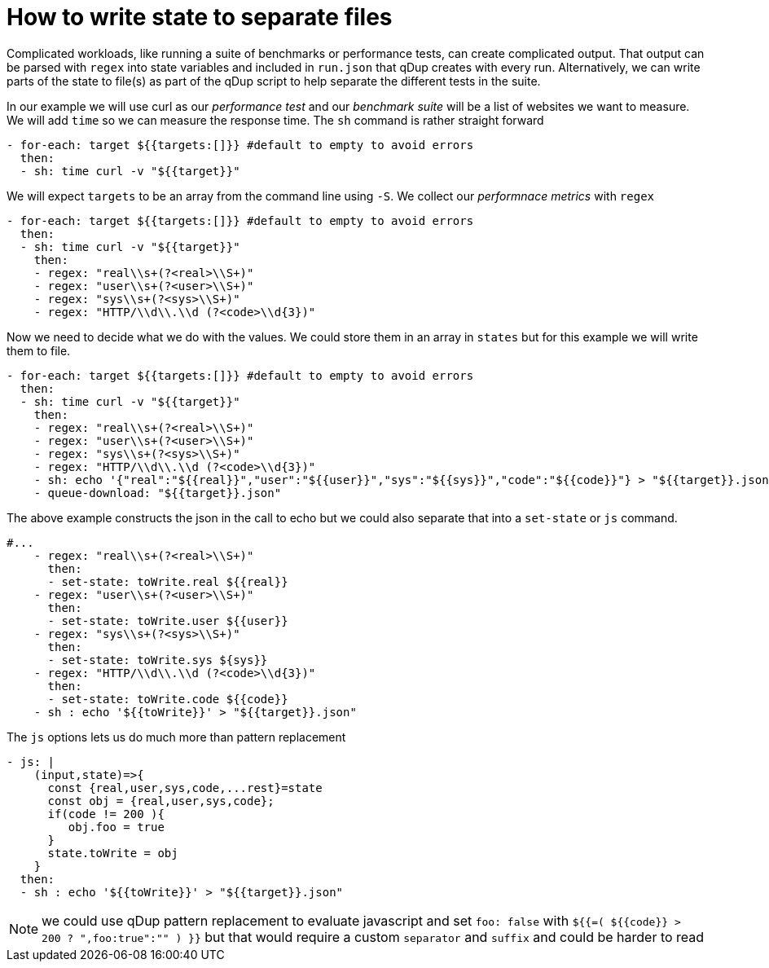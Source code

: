 = How to write state to separate files

Complicated workloads, like running a suite of benchmarks or performance tests, can create complicated output. That output can be parsed with `regex` into state variables and included in `run.json` that qDup creates with every run. Alternatively, we can write parts of the state to file(s) as part of the qDup script to help separate the different tests in the suite.

In our example we will use curl as our _performance test_ and our _benchmark suite_ will be a list of websites we want to measure. We will add `time` so we can measure the response time. The `sh` command is rather straight forward
```yaml
- for-each: target ${{targets:[]}} #default to empty to avoid errors
  then:
  - sh: time curl -v "${{target}}"
```
We will expect `targets` to be an array from the command line using `-S`. We collect our _performnace metrics_ with `regex`
```yaml
- for-each: target ${{targets:[]}} #default to empty to avoid errors
  then:
  - sh: time curl -v "${{target}}"
    then:
    - regex: "real\\s+(?<real>\\S+)"
    - regex: "user\\s+(?<user>\\S+)"
    - regex: "sys\\s+(?<sys>\\S+)"
    - regex: "HTTP/\\d\\.\\d (?<code>\\d{3})"
```
Now we need to decide what we do with the values. We could store them in an array in `states` but for this example we will write them to file.
```yaml
- for-each: target ${{targets:[]}} #default to empty to avoid errors
  then:
  - sh: time curl -v "${{target}}"
    then:
    - regex: "real\\s+(?<real>\\S+)"
    - regex: "user\\s+(?<user>\\S+)"
    - regex: "sys\\s+(?<sys>\\S+)"
    - regex: "HTTP/\\d\\.\\d (?<code>\\d{3})"
    - sh: echo '{"real":"${{real}}","user":"${{user}}","sys":"${{sys}}","code":"${{code}}"} > "${{target}}.json"
    - queue-download: "${{target}}.json"
```
The above example constructs the json in the call to echo but we could also separate that into a `set-state` or `js` command.
```yaml
#...
    - regex: "real\\s+(?<real>\\S+)"
      then:
      - set-state: toWrite.real ${{real}}
    - regex: "user\\s+(?<user>\\S+)"
      then:
      - set-state: toWrite.user ${{user}}
    - regex: "sys\\s+(?<sys>\\S+)"
      then:
      - set-state: toWrite.sys ${sys}}
    - regex: "HTTP/\\d\\.\\d (?<code>\\d{3})"
      then:
      - set-state: toWrite.code ${{code}}
    - sh : echo '${{toWrite}}' > "${{target}}.json"
```
The `js` options lets us do much more than pattern replacement
```yaml
- js: |
    (input,state)=>{
      const {real,user,sys,code,...rest}=state
      const obj = {real,user,sys,code};
      if(code != 200 ){
         obj.foo = true
      }
      state.toWrite = obj
    }
  then:
  - sh : echo '${{toWrite}}' > "${{target}}.json"
```


NOTE: we could use qDup pattern replacement to evaluate javascript and set `foo: false` with `${{=( ${{code}} > 200 ? ",foo:true":"" ) }}` but that would require a custom `separator` and `suffix` and could be harder to read
